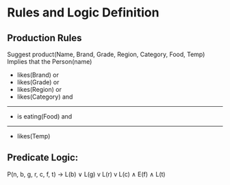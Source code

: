 * Rules and Logic Definition

** Production Rules

Suggest product(Name, Brand, Grade, Region, Category, Food, Temp)
Implies that the Person(name) 

- likes(Brand) or
- likes(Grade) or
- likes(Region) or
- likes(Category) and
-------------------
- is eating(Food) and
-------------------
- likes(Temp)

** Predicate Logic:
P(n, b, g, r, c, f, t) -> L(b) ∨ L(g) v L(r) v L(c) ∧ E(f) ∧ L(t) 
